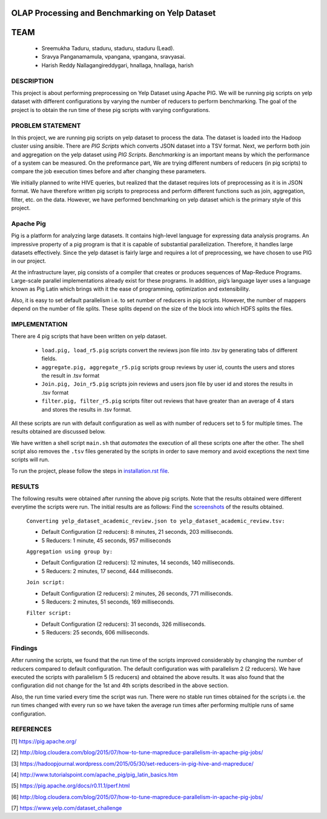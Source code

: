 OLAP Processing and Benchmarking on Yelp Dataset
-------------------------------------------------------------------------------
TEAM
-------------------------------------------------------------------------------

    * Sreemukha Taduru, staduru, staduru, staduru (Lead). 
    * Sravya Panganamamula, vpangana, vpangana, sravyasai.
    * Harish Reddy Nallagangireddygari, hnallaga, hnallaga, harish

-------------------------------------------------------------------------------
DESCRIPTION
-------------------------------------------------------------------------------
This project is about performing preprocessing on Yelp Dataset using Apache PIG. We will be running pig scripts on yelp dataset with different configurations by varying the number of reducers to perform benchmarking. The goal of the project is to obtain the run time of these pig scripts with varying configurations.
    
-------------------------------------------------------------------------------
PROBLEM STATEMENT
-------------------------------------------------------------------------------
In this project, we are running pig scripts on yelp dataset to process the data. The dataset is loaded into the Hadoop cluster using ansible. There are *PIG Scripts* which converts JSON dataset into a TSV format. Next, we perform both join and aggregation on the yelp dataset using  *PIG Scripts*. *Benchmarking* is an important means by which the performance of a system can be measured. On the preformance part, We are trying different numbers of reducers (in pig scripts) to compare the job execution times before and after changing these parameters. 

We initially planned to write HIVE queries, but realized that the dataset requires lots of preprocessing as it is in JSON format. We have therefore written pig scripts to preprocess and perform different functions such as join, aggregation, filter, etc. on the data. However, we have performed benchmarking on yelp dataset which is the primary style of this project. 

-------------------------------------------------------------------------------
Apache Pig
-------------------------------------------------------------------------------
Pig is a platform for analyzing large datasets. It contains high-level language for expressing data analysis programs. An impressive property of a pig program is that it is capable of substantial parallelization. Therefore, it handles large datasets effectively. Since the yelp dataset is fairly large and requires a lot of preprocessing, we have chosen to use PIG in our project. 

At the infrastructure layer, pig consists of a compiler that creates or produces sequences of Map-Reduce Programs. Large-scale parallel implementations already exist for these programs. In addition, pig’s language layer uses a language known as Pig Latin which brings with it the ease of programming, optimization and extensibility.  

Also, it is easy to set default parallelism i.e. to set number of reducers in pig scripts. However, the number of mappers depend on the number of file splits. These splits depend on the size of the block into which HDFS splits the files.  

-------------------------------------------------------------------------------
IMPLEMENTATION
-------------------------------------------------------------------------------
There are 4 pig scripts that have been written on yelp dataset. 

  * ``load.pig, load_r5.pig`` scripts convert the reviews json file into .tsv by generating tabs of different fields.
  * ``aggregate.pig, aggregate_r5.pig`` scripts group reviews by user id, counts the users and stores the result in .tsv format
  * ``Join.pig, Join_r5.pig`` scripts join reviews and users json file by user id and stores the results in .tsv format
  * ``filter.pig, filter_r5.pig`` scripts filter out reviews that have greater than an average of 4 stars and stores the results in .tsv format.

All these scripts are run with default configuration as well as with number of reducers set to 5 for multiple times. The results obtained are discussed below. 

We have written a shell script ``main.sh`` that *automates* the execution of all these scripts one after the other. The shell script also removes the ``.tsv`` files generated by the scripts in order to save memory and avoid exceptions the next time scripts will run. 

To run the project, please follow the steps in `installation.rst file <installation.rst>`_.

-------------------------------------------------------------------------------
RESULTS
-------------------------------------------------------------------------------
The following results were obtained after running the above pig scripts. Note that the results obtained were different everytime the scripts were run. The initial results are as follows:
Find the `screenshots <Images>`_ of the results obtained.

    ``Converting yelp_dataset_academic_review.json to yelp_dataset_academic_review.tsv:``
    
    * Default Configuration (2 reducers): 8 minutes, 21 seconds, 203 milliseconds. 
    * 5 Reducers: 1 minute, 45 seconds, 957 milliseconds
    
    ``Aggregation using group by:``
    
    * Default Configuration (2 reducers): 12 minutes, 14 seconds, 140 milliseconds. 
    * 5 Reducers: 2 minutes, 17 second, 444 milliseconds.


    ``Join script:``
    
    * Default Configuration (2 reducers): 2 minutes, 26 seconds, 771 milliseconds.
    * 5 Reducers: 2 minutes, 51 seconds, 169 milliseconds.
    
    ``Filter script:``
  
    * Default Configuration (2 reducers): 31 seconds, 326 milliseconds.
    * 5 Reducers: 25 seconds, 606 milliseconds.
    
-------------------------------------------------------------------------------
Findings
-------------------------------------------------------------------------------

After running the scripts, we found that the run time of the scripts improved considerably by changing the number of reducers compared to default configuration. The default configuration was with parallelism 2 (2 reducers). We have executed the scripts with parallelism 5 (5 reducers) and obtained the above results. It was also found that the configuration did not change for the 1st and 4th scripts described in the above section. 

Also, the run time varied every time the script was run. There were no stable run times obtained for the scripts i.e. the run times changed with every run so we have taken the average run times after performing multiple runs of same configuration.

-------------------------------------------------------------------------------
REFERENCES
-------------------------------------------------------------------------------

[1] https://pig.apache.org/

[2] http://blog.cloudera.com/blog/2015/07/how-to-tune-mapreduce-parallelism-in-apache-pig-jobs/

[3] https://hadoopjournal.wordpress.com/2015/05/30/set-reducers-in-pig-hive-and-mapreduce/

[4] http://www.tutorialspoint.com/apache_pig/pig_latin_basics.htm

[5] https://pig.apache.org/docs/r0.11.1/perf.html

[6] http://blog.cloudera.com/blog/2015/07/how-to-tune-mapreduce-parallelism-in-apache-pig-jobs/

[7] https://www.yelp.com/dataset_challenge

